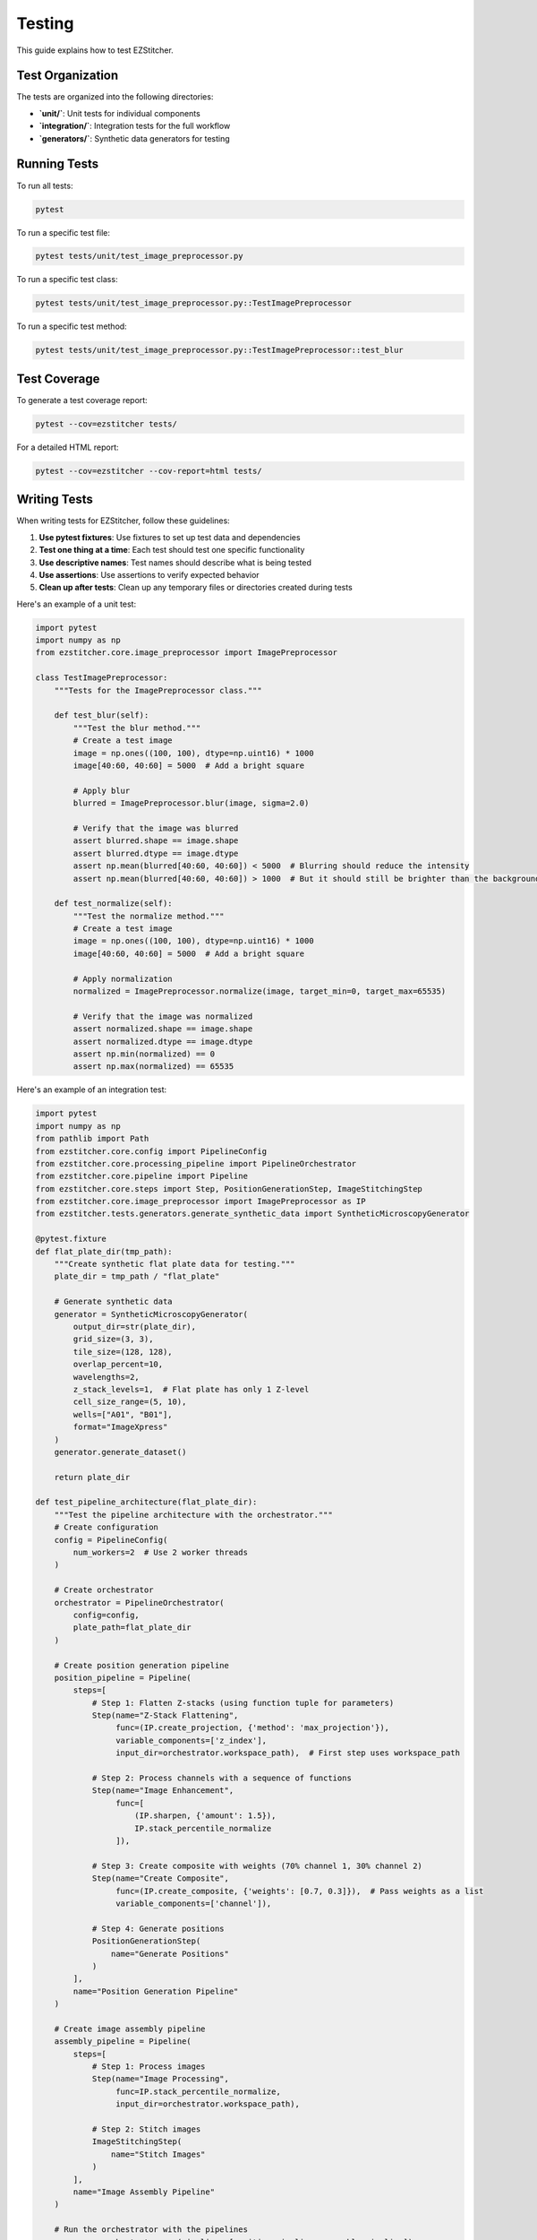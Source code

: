 Testing
=======

This guide explains how to test EZStitcher.

Test Organization
----------------

The tests are organized into the following directories:

- **`unit/`**: Unit tests for individual components
- **`integration/`**: Integration tests for the full workflow
- **`generators/`**: Synthetic data generators for testing

Running Tests
------------

To run all tests:

.. code-block:: bash

    pytest

To run a specific test file:

.. code-block:: bash

    pytest tests/unit/test_image_preprocessor.py

To run a specific test class:

.. code-block:: bash

    pytest tests/unit/test_image_preprocessor.py::TestImagePreprocessor

To run a specific test method:

.. code-block:: bash

    pytest tests/unit/test_image_preprocessor.py::TestImagePreprocessor::test_blur

Test Coverage
------------

To generate a test coverage report:

.. code-block:: bash

    pytest --cov=ezstitcher tests/

For a detailed HTML report:

.. code-block:: bash

    pytest --cov=ezstitcher --cov-report=html tests/

Writing Tests
------------

When writing tests for EZStitcher, follow these guidelines:

1. **Use pytest fixtures**: Use fixtures to set up test data and dependencies
2. **Test one thing at a time**: Each test should test one specific functionality
3. **Use descriptive names**: Test names should describe what is being tested
4. **Use assertions**: Use assertions to verify expected behavior
5. **Clean up after tests**: Clean up any temporary files or directories created during tests

Here's an example of a unit test:

.. code-block:: python

    import pytest
    import numpy as np
    from ezstitcher.core.image_preprocessor import ImagePreprocessor

    class TestImagePreprocessor:
        """Tests for the ImagePreprocessor class."""

        def test_blur(self):
            """Test the blur method."""
            # Create a test image
            image = np.ones((100, 100), dtype=np.uint16) * 1000
            image[40:60, 40:60] = 5000  # Add a bright square

            # Apply blur
            blurred = ImagePreprocessor.blur(image, sigma=2.0)

            # Verify that the image was blurred
            assert blurred.shape == image.shape
            assert blurred.dtype == image.dtype
            assert np.mean(blurred[40:60, 40:60]) < 5000  # Blurring should reduce the intensity
            assert np.mean(blurred[40:60, 40:60]) > 1000  # But it should still be brighter than the background

        def test_normalize(self):
            """Test the normalize method."""
            # Create a test image
            image = np.ones((100, 100), dtype=np.uint16) * 1000
            image[40:60, 40:60] = 5000  # Add a bright square

            # Apply normalization
            normalized = ImagePreprocessor.normalize(image, target_min=0, target_max=65535)

            # Verify that the image was normalized
            assert normalized.shape == image.shape
            assert normalized.dtype == image.dtype
            assert np.min(normalized) == 0
            assert np.max(normalized) == 65535

Here's an example of an integration test:

.. code-block:: python

    import pytest
    import numpy as np
    from pathlib import Path
    from ezstitcher.core.config import PipelineConfig
    from ezstitcher.core.processing_pipeline import PipelineOrchestrator
    from ezstitcher.core.pipeline import Pipeline
    from ezstitcher.core.steps import Step, PositionGenerationStep, ImageStitchingStep
    from ezstitcher.core.image_preprocessor import ImagePreprocessor as IP
    from ezstitcher.tests.generators.generate_synthetic_data import SyntheticMicroscopyGenerator

    @pytest.fixture
    def flat_plate_dir(tmp_path):
        """Create synthetic flat plate data for testing."""
        plate_dir = tmp_path / "flat_plate"

        # Generate synthetic data
        generator = SyntheticMicroscopyGenerator(
            output_dir=str(plate_dir),
            grid_size=(3, 3),
            tile_size=(128, 128),
            overlap_percent=10,
            wavelengths=2,
            z_stack_levels=1,  # Flat plate has only 1 Z-level
            cell_size_range=(5, 10),
            wells=["A01", "B01"],
            format="ImageXpress"
        )
        generator.generate_dataset()

        return plate_dir

    def test_pipeline_architecture(flat_plate_dir):
        """Test the pipeline architecture with the orchestrator."""
        # Create configuration
        config = PipelineConfig(
            num_workers=2  # Use 2 worker threads
        )

        # Create orchestrator
        orchestrator = PipelineOrchestrator(
            config=config,
            plate_path=flat_plate_dir
        )

        # Create position generation pipeline
        position_pipeline = Pipeline(
            steps=[
                # Step 1: Flatten Z-stacks (using function tuple for parameters)
                Step(name="Z-Stack Flattening",
                     func=(IP.create_projection, {'method': 'max_projection'}),
                     variable_components=['z_index'],
                     input_dir=orchestrator.workspace_path),  # First step uses workspace_path

                # Step 2: Process channels with a sequence of functions
                Step(name="Image Enhancement",
                     func=[
                         (IP.sharpen, {'amount': 1.5}),
                         IP.stack_percentile_normalize
                     ]),

                # Step 3: Create composite with weights (70% channel 1, 30% channel 2)
                Step(name="Create Composite",
                     func=(IP.create_composite, {'weights': [0.7, 0.3]}),  # Pass weights as a list
                     variable_components=['channel']),

                # Step 4: Generate positions
                PositionGenerationStep(
                    name="Generate Positions"
                )
            ],
            name="Position Generation Pipeline"
        )

        # Create image assembly pipeline
        assembly_pipeline = Pipeline(
            steps=[
                # Step 1: Process images
                Step(name="Image Processing",
                     func=IP.stack_percentile_normalize,
                     input_dir=orchestrator.workspace_path),

                # Step 2: Stitch images
                ImageStitchingStep(
                    name="Stitch Images"
                )
            ],
            name="Image Assembly Pipeline"
        )

        # Run the orchestrator with the pipelines
        success = orchestrator.run(pipelines=[position_pipeline, assembly_pipeline])

        # Verify that the pipeline ran successfully
        assert success, "Pipeline execution failed"

Generating Test Data
------------------

EZStitcher includes a synthetic data generator for testing. The preferred way to generate test data is using the `SyntheticMicroscopyGenerator` class:

.. code-block:: python

    from ezstitcher.tests.generators.generate_synthetic_data import SyntheticMicroscopyGenerator
    from pathlib import Path

    # Create a generator for synthetic data
    generator = SyntheticMicroscopyGenerator(
        output_dir=str(Path("tests/data/synthetic_plate")),
        grid_size=(3, 3),           # 3x3 grid of tiles
        tile_size=(128, 128),       # Each tile is 128x128 pixels
        overlap_percent=10,         # 10% overlap between tiles
        wavelengths=2,              # 2 channels
        z_stack_levels=3,           # 3 Z-stack levels
        cell_size_range=(5, 10),    # Cell size range for synthetic cells
        wells=["A01", "A02"],       # Generate data for these wells
        format="ImageXpress"        # Use ImageXpress format
    )

    # Generate the dataset
    generator.generate_dataset()

Mocking
-------

When testing components that depend on external resources, use mocking to isolate the component being tested:

.. code-block:: python

    import pytest
    from unittest.mock import Mock, patch
    from pathlib import Path
    from ezstitcher.core.stitcher import Stitcher
    from ezstitcher.core.config import StitcherConfig
    from ezstitcher.core.microscope_interfaces import MicroscopeHandler

    def test_generate_positions_with_mock():
        """Test generate_positions with mocked dependencies."""
        # Create a mock microscope handler
        mock_handler = Mock(spec=MicroscopeHandler)
        mock_handler.parser.parse_filename.return_value = {
            'well': 'A01',
            'site': '1',
            'channel': '1',
            'extension': '.tif'
        }
        mock_handler.parser.construct_filename.return_value = "A01_s{iii}_w1.tif"

        # Create a list of mock image paths
        mock_image_paths = [
            Path("path/to/images/A01_s001_w1.tif"),
            Path("path/to/images/A01_s002_w1.tif"),
            Path("path/to/images/A01_s003_w1.tif"),
            Path("path/to/images/A01_s004_w1.tif")
        ]

        # Create a stitcher with the mock handler
        stitcher = Stitcher(StitcherConfig(), filename_parser=mock_handler)

        # Mock the find_images method to return our mock image paths
        with patch('ezstitcher.core.image_locator.ImageLocator.find_images',
                  return_value=mock_image_paths):

            # Mock the _generate_positions_ashlar method
            with patch.object(stitcher, '_generate_positions_ashlar', return_value=True) as mock_method:
                # Call the method being tested
                result = stitcher.generate_positions(
                    well="A01",
                    image_dir=Path("path/to/images"),
                    positions_path=Path("path/to/positions.csv")
                )

                # Verify that the method was called
                assert mock_method.called

                # Verify the result
                assert result is True

Debugging Tests
--------------

To debug tests, you can use the `--pdb` option to drop into the debugger when a test fails:

.. code-block:: bash

    pytest --pdb

You can also use the `breakpoint()` function to set a breakpoint in your test:

.. code-block:: python

    def test_something():
        # Some test code
        breakpoint()  # Debugger will stop here
        # More test code
